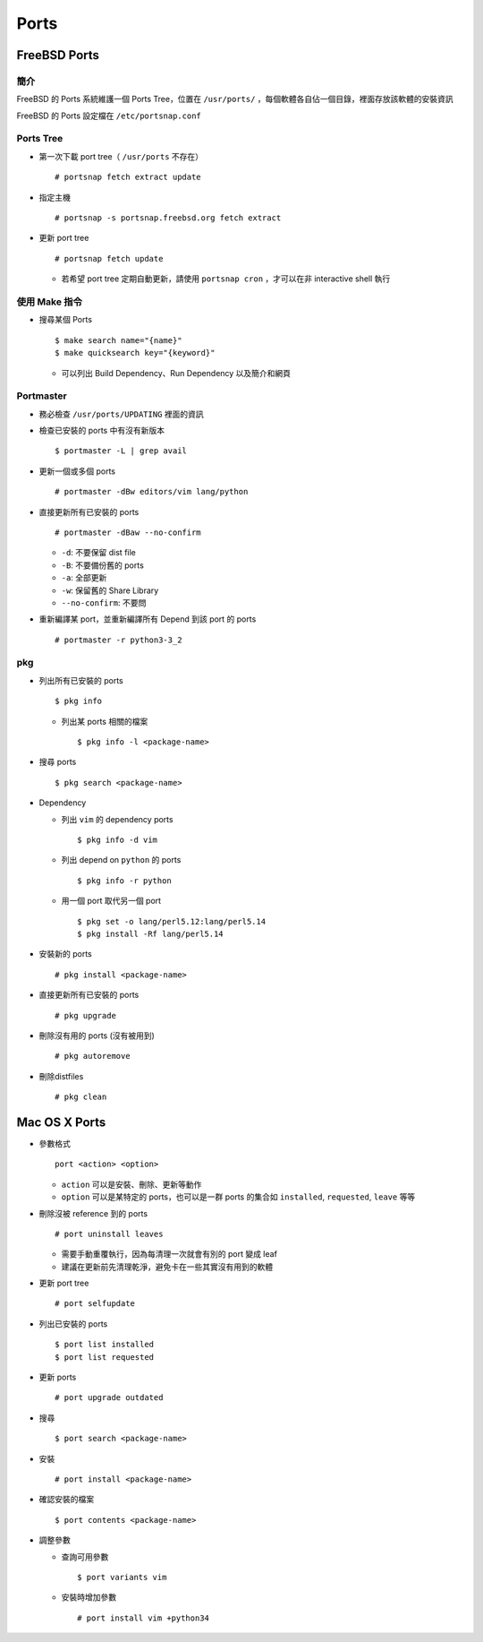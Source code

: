 =====
Ports
=====

FreeBSD Ports
--------------

簡介
``````

FreeBSD 的 Ports 系統維護一個 Ports Tree，位置在 ``/usr/ports/`` ，每個軟體各自佔一個目錄，裡面存放該軟體的安裝資訊

FreeBSD 的 Ports 設定檔在 ``/etc/portsnap.conf``

Ports Tree
````````````

* 第一次下載 port tree（ ``/usr/ports`` 不存在） ::

    # portsnap fetch extract update

* 指定主機 ::

    # portsnap -s portsnap.freebsd.org fetch extract

* 更新 port tree ::

    # portsnap fetch update

  - 若希望 port tree 定期自動更新，請使用 ``portsnap cron`` ，才可以在非 interactive shell 執行

使用 Make 指令
````````````````

* 搜尋某個 Ports ::

    $ make search name="{name}"
    $ make quicksearch key="{keyword}"

  - 可以列出 Build Dependency、Run Dependency 以及簡介和網頁

Portmaster
````````````

* 務必檢查 ``/usr/ports/UPDATING`` 裡面的資訊

* 檢查已安裝的 ports 中有沒有新版本 ::

    $ portmaster -L | grep avail

* 更新一個或多個 ports ::

    # portmaster -dBw editors/vim lang/python

* 直接更新所有已安裝的 ports ::

    # portmaster -dBaw --no-confirm

  - ``-d``: 不要保留 dist file
  - ``-B``: 不要備份舊的 ports
  - ``-a``: 全部更新
  - ``-w``: 保留舊的 Share Library
  - ``--no-confirm``: 不要問

* 重新編譯某 port，並重新編譯所有 Depend 到該 port 的 ports ::

    # portmaster -r python3-3_2

pkg
`````

* 列出所有已安裝的 ports ::

    $ pkg info

  - 列出某 ports 相關的檔案 ::

      $ pkg info -l <package-name>

* 搜尋 ports ::

    $ pkg search <package-name>

* Dependency

  - 列出 ``vim`` 的 dependency ports ::

      $ pkg info -d vim

  - 列出 depend on ``python`` 的 ports ::

      $ pkg info -r python

  - 用一個 port 取代另一個 port ::

      $ pkg set -o lang/perl5.12:lang/perl5.14
      $ pkg install -Rf lang/perl5.14

* 安裝新的 ports ::

    # pkg install <package-name>

* 直接更新所有已安裝的 ports ::

    # pkg upgrade

* 刪除沒有用的 ports (沒有被用到) ::

    # pkg autoremove

* 刪除distfiles ::

    # pkg clean

Mac OS X Ports
---------------

* 參數格式 ::

    port <action> <option>

  - ``action`` 可以是安裝、刪除、更新等動作
  - ``option`` 可以是某特定的 ports，也可以是一群 ports 的集合如 ``installed``, ``requested``, ``leave`` 等等

* 刪除沒被 reference 到的 ports ::

    # port uninstall leaves

  - 需要手動重覆執行，因為每清理一次就會有別的 port 變成 leaf
  - 建議在更新前先清理乾淨，避免卡在一些其實沒有用到的軟體

* 更新 port tree ::

    # port selfupdate

* 列出已安裝的 ports ::

    $ port list installed
    $ port list requested

* 更新 ports ::

    # port upgrade outdated

* 搜尋 ::

    $ port search <package-name>

* 安裝 ::

    # port install <package-name>

* 確認安裝的檔案 ::

    $ port contents <package-name>

* 調整參數

  - 查詢可用參數 ::

      $ port variants vim

  - 安裝時增加參數 ::

      # port install vim +python34
